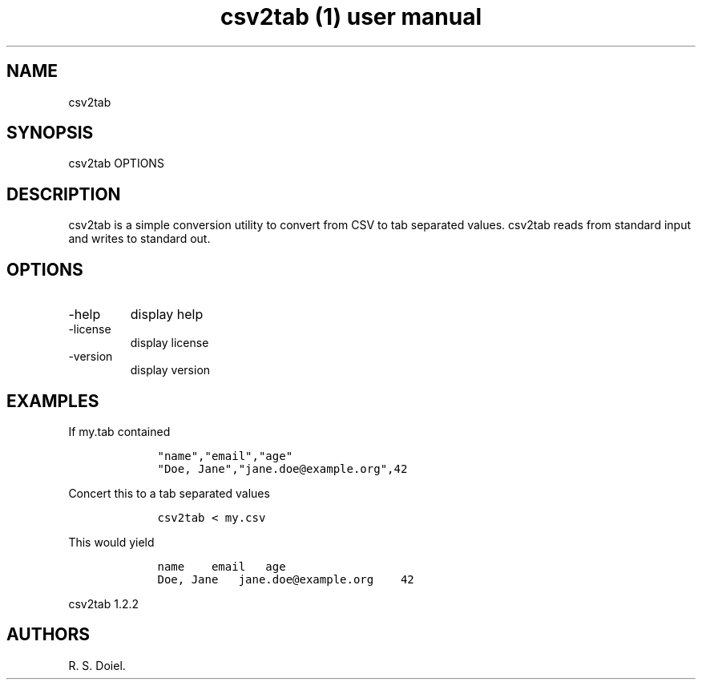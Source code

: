 .\" Automatically generated by Pandoc 2.9.2.1
.\"
.TH "csv2tab (1) user manual" "" "" "" ""
.hy
.SH NAME
.PP
csv2tab
.SH SYNOPSIS
.PP
csv2tab OPTIONS
.SH DESCRIPTION
.PP
csv2tab is a simple conversion utility to convert from CSV to tab
separated values.
csv2tab reads from standard input and writes to standard out.
.SH OPTIONS
.TP
-help
display help
.TP
-license
display license
.TP
-version
display version
.SH EXAMPLES
.PP
If my.tab contained
.IP
.nf
\f[C]
    \[dq]name\[dq],\[dq]email\[dq],\[dq]age\[dq]
    \[dq]Doe, Jane\[dq],\[dq]jane.doe\[at]example.org\[dq],42
\f[R]
.fi
.PP
Concert this to a tab separated values
.IP
.nf
\f[C]
    csv2tab < my.csv 
\f[R]
.fi
.PP
This would yield
.IP
.nf
\f[C]
    name    email   age
    Doe, Jane   jane.doe\[at]example.org    42
\f[R]
.fi
.PP
csv2tab 1.2.2
.SH AUTHORS
R. S. Doiel.
